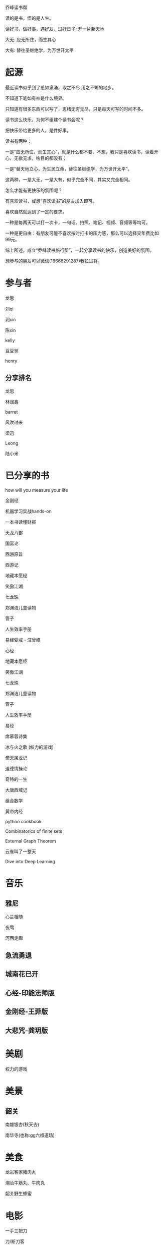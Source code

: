 乔峰读书帮

读的是书，悟的是人生。 

读好书，做好事，遇好友，过好日子: 开一片新天地

大无: 应无所住，而生其心

大有: 替往圣继绝学，为万世开太平

* 起源
最近读书似乎到了思如泉涌，取之不尽 用之不竭的地步。

不知道下笔如有神是什么境界。

只知道有很多东西可以写了，思绪无穷无尽，只是每天可写的时间不多。

读书这么快乐，为何不组建个读书会呢？

把快乐带给更多的人，是件好事。

读书有两种：

一是“应无所住，而生其心”，就是什么都不要、不想，我只是喜欢读书，读着开心，无欲无求，啥目的都没有；

一是“替天地立心，为生民立命，替往圣继绝学，为万世开太平”。

这两种，一是大无，一是大有，似乎完全不同，其实又完全相同。

怎么才能有更快乐的氛围呢？

有喜欢读书，或想“喜欢读书”的朋友加入即可。

喜欢自然就达到了一定的要求。

一种是每两天可以打一次卡，一句话、拍照、笔记、视频、音频等等均可。

一种是更自由：有朋友可能不喜欢按时打卡的压力感，那么可以选择交年费比如99元。

综上所述，成立“乔峰读书旅行帮”，一起分享读书的快乐，创造美好的氛围。

想参与的朋友可以微信(18666291287)我拉进群。

* 参与者
龙思  

刘qi  

润xin  

陈xin

kelly

豆豆爸

henry

** 分享排名

龙思

林润鑫

barret

风吹过来

梁迅

Leong

陆小米


* 已分享的书
  
how will you measure your life 

金刚经

机器学习实战hands-on

一本书读懂财报

天龙八部

国富论

西游原旨

西游记

地藏本愿经

笑傲江湖

七龙珠

郑渊洁儿童读物

管子

人生效率手册

易经受戒 - 汪曾祺

心经

地藏本愿经

笑傲江湖

七龙珠

郑渊洁儿童读物

管子

人生效率手册

易经

席慕蓉诗集

冰与火之歌 (权力的游戏)

倚天屠龙记

道德情操论

奇特的一生

大唐西域记

组合数学

黄帝内经

python cookbook

Combinatorics of finite sets

External Graph Theorem

云雀叫了一整天

Dive into Deep Learning

* 音乐
** 雅尼
心兰相随

夜莺

河西走廊

** 急流勇退
   
** 城南花已开

** 心经-印能法师版

** 金刚经-王菲版

** 大悲咒-龚玥版

* 美剧
权力的游戏

* 美景
** 韶关
南雄银杏(秋天去)

南华寺(也称:gg六祖道场)

* 美食
龙岩客家猪肉丸

潮汕牛筋丸、牛肉丸

韶关野生蜂蜜

* 电影
一手三把刀

刀/断刀客

* 简介参考

龙思
第13天
最近看的书: 机器学习实战、金刚经、天龙八部
接下来想看的书:Dive into Deep Learning、金瓶梅
